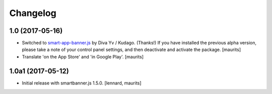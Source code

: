 Changelog
=========


1.0 (2017-05-16)
----------------

- Switched to `smart-app-banner.js <https://github.com/kudago/smart-app-banner>`_ by Diva Yv / Kudago.  (Thanks!)
  If you have installed the previous alpha version, please take a note of your control panel settings,
  and then deactivate and activate the package.
  [maurits]

- Translate 'on the App Store' and 'in Google Play'.  [maurits]


1.0a1 (2017-05-12)
------------------

- Initial release with smartbanner.js 1.5.0.
  [lennard, maurits]
